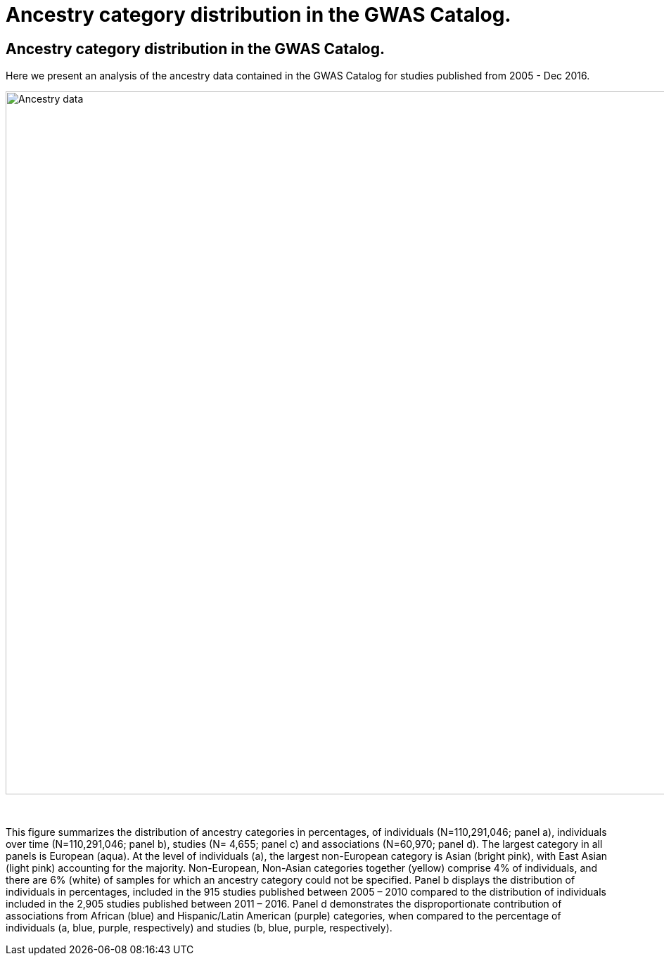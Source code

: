 = Ancestry category distribution in the GWAS Catalog.
:imagesdir: ./images
:data-uri:

== Ancestry category distribution in the GWAS Catalog.

Here we present an analysis of the ancestry data contained in the GWAS Catalog for studies published from 2005 - Dec 2016.

image::ancestry-data.png[Ancestry data,1000,1000,align="center"]

{empty} +

This figure summarizes the distribution of ancestry categories in percentages, of individuals (N=110,291,046; panel a), individuals over time (N=110,291,046; panel b), studies (N= 4,655; panel c) and associations (N=60,970; panel d). The largest category in all panels is European (aqua). At the level of individuals (a), the largest non-European category is Asian (bright pink), with East Asian (light pink) accounting for the majority. Non-European, Non-Asian categories together (yellow) comprise 4% of individuals, and there are 6% (white) of samples for which an ancestry category could not be specified. Panel b displays the distribution of individuals in percentages, included in the 915 studies published between 2005 – 2010 compared to the distribution of individuals included in the 2,905 studies published between 2011 – 2016. Panel d demonstrates the disproportionate contribution of associations from African (blue) and Hispanic/Latin American (purple) categories, when compared to the percentage of individuals (a, blue, purple, respectively) and studies (b, blue, purple, respectively). 


